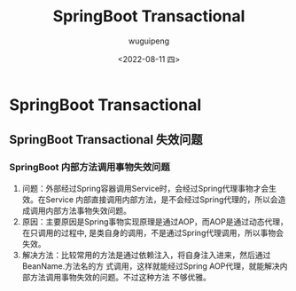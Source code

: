 #+TITLE: SpringBoot Transactional
#+AUTHOR: wuguipeng
#+DATE: <2022-08-11 四>

* SpringBoot Transactional
** SpringBoot Transactional 失效问题
*** SpringBoot 内部方法调用事物失效问题
   1. 问题：外部经过Spring容器调用Service时，会经过Spring代理事物才会生效。在Service
      内部直接调用内部方法，是不会经过Spring代理的，所以会造成调用内部方法事物失效问题。
   2. 原因：主要原因是Spring事物实现原理是通过AOP，而AOP是通过动态代理，在只调用的过程中,
      是类自身的调用，不是通过Spring代理调用，所以事物会失效。
   3. 解决方法：比较常用的方法是通过依赖注入，将自身注入进来，然后通过BeanName.方法名的方
      式调用，这样就能经过Spring AOP代理，就能解决内部方法调用事物失效的问题。不过这种方法
      不够优雅。
